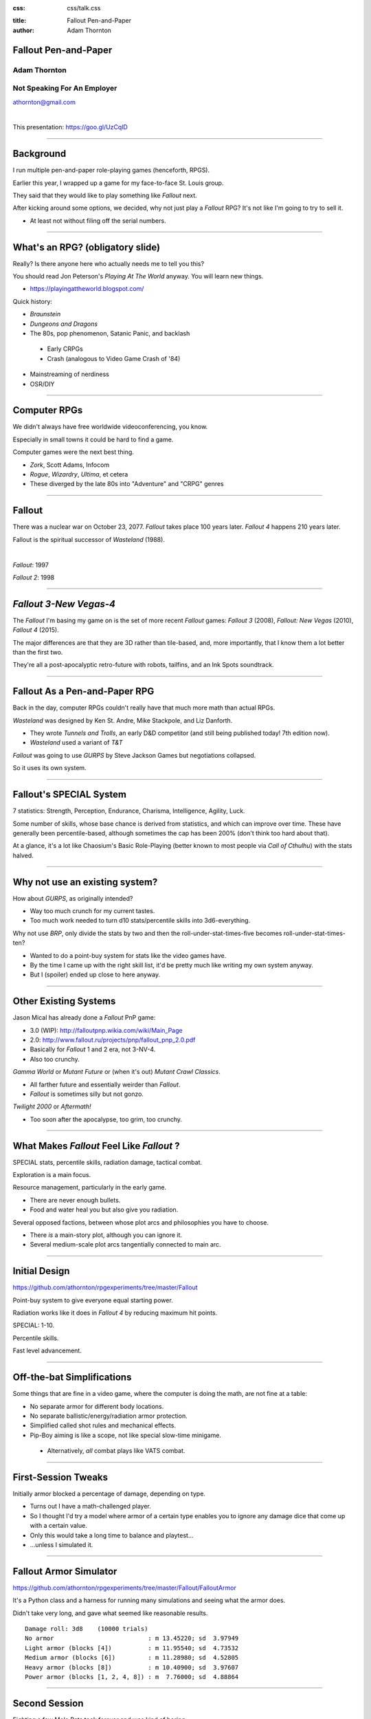 :css: css/talk.css

.. That's the light-background version.

.. Commenting out :css: css/talk_dark.css

..  Swap that in if you want the dark-background version

:title: Fallout Pen-and-Paper
:author: Adam Thornton

Fallout Pen-and-Paper
#####################

Adam Thornton
=============

Not Speaking For An Employer
============================

athornton@gmail.com

|

This presentation: https://goo.gl/UzCqlD

----

.. role:: raw-role(raw)
    :format: html

Background
##########

I run multiple pen-and-paper role-playing games (henceforth, RPGS).

Earlier this year, I wrapped up a game for my face-to-face St. Louis
group.

|fallout|

They said that they would like to play something like *Fallout* next.

After kicking around some options, we decided, why not just play a
*Fallout* RPG?  It's not like I'm going to try to sell it.

- At least not without filing off the serial numbers.

.. |fallout| image:: images/fallout.png

----

What's an RPG? (obligatory slide)
#################################

Really?  Is there anyone here who actually needs me to tell you this? |patw|

You should read Jon Peterson's *Playing At The World* anyway.
You will learn new things.

- https://playingattheworld.blogspot.com/

Quick history:

- *Braunstein*

- *Dungeons and Dragons* |phb|

- The 80s, pop phenomenon, Satanic Panic, and backlash

 - Early CRPGs

 - Crash (analogous to Video Game Crash of '84)

- Mainstreaming of nerdiness

- OSR/DIY

.. |phb| image:: images/phb.jpg

.. |patw| image:: images/patw.jpg

----

Computer RPGs
#############

We didn't always have free worldwide videoconferencing, you know. |ultima3|

Especially in small towns it could be hard to find a game.

Computer games were the next best thing.

- *Zork*, Scott Adams, Infocom

- *Rogue*, *Wizardry*, *Ultima*, et cetera

- These diverged by the late 80s into "Adventure" and "CRPG" genres

.. |ultima3| image:: images/ultima3.png

----

Fallout
#######

There was a nuclear war on October 23, 2077.  *Fallout* takes place 100
years later.  *Fallout 4* happens 210 years later.  |wasteland|


Fallout is the spiritual successor of *Wasteland* (1988).

|

*Fallout*: 1997  |fallout1| |fallout2|

*Fallout 2*: 1998


.. |wasteland| image:: images/wasteland.jpg

.. |fallout1| image:: images/fallout1.gif

.. |fallout2| image:: images/fallout2.jpg

----

*Fallout 3-New Vegas-4*
#######################

|fallout3| The *Fallout* I'm basing my game on is the set of more recent
*Fallout* games: *Fallout 3* (2008), *Fallout: New Vegas* (2010),
*Fallout 4* (2015). 

The major differences are that they are 3D rather than tile-based, and,
more importantly, that I know them a lot better than the first two.


|fallout_nv|

|fallout4|

They're all a post-apocalyptic retro-future with robots, tailfins, and
an Ink Spots soundtrack.

.. |fallout3| image:: images/fallout3.jpg

.. |fallout_nv| image:: images/fallout_nv.jpg

.. |fallout4| image:: images/fallout4.jpg

----

Fallout As a Pen-and-Paper RPG
##############################

Back in the day, computer RPGs couldn't really have that much more math
than actual RPGs.

*Wasteland* was designed by Ken St. Andre, Mike Stackpole, and Liz
Danforth. |t_n_t|

- They wrote *Tunnels and Trolls*, an early D&D competitor (and still
  being published today!  7th edition now). 

- *Wasteland* used a variant of *T&T*

*Fallout* was going to use *GURPS* by Steve Jackson Games but
negotiations collapsed.

So it uses its own system.

.. |t_n_t| image:: images/t_n_t.png

----

Fallout's SPECIAL System
########################

|pip-boy| 7 statistics: Strength, Perception, Endurance, Charisma, Intelligence,
Agility, Luck.

Some number of skills, whose base chance is derived from statistics, and
which can improve over time.  These have generally been
percentile-based, although sometimes the cap has been 200% (don't think
too hard about that).

At a glance, it's a lot like Chaosium's Basic Role-Playing (better
known to most people via *Call of Cthulhu*) with the stats halved.

.. |pip-boy|  image:: images/pip_boy.jpg

----

Why not use an existing system?
###############################

How about *GURPS*, as originally intended? |gurps|

- Way too much crunch for my current tastes.

- Too much work needed to turn d10 stats/percentile skills into
  3d6-everything.

Why not use *BRP*, only divide the stats by two and then the
roll-under-stat-times-five becomes roll-under-stat-times-ten? |brp|

- Wanted to do a point-buy system for stats like the video games have.

- By the time I came up with the right skill list, it'd be pretty much
  like writing my own system anyway.

- But I (spoiler) ended up close to here anyway.

.. |gurps| image:: images/gurps.jpg

.. |brp| image:: images/brp.jpg

----

Other Existing Systems
######################

Jason Mical has already done a *Fallout* PnP game:

- 3.0 (WIP): http://falloutpnp.wikia.com/wiki/Main_Page

- 2.0: http://www.fallout.ru/projects/pnp/fallout_pnp_2.0.pdf

- Basically for *Fallout* 1 and 2 era, not 3-NV-4.

- Also too crunchy.

|mutant_future| *Gamma World* or *Mutant Future* or (when it's out)
*Mutant Crawl Classics*.

- All farther future and essentially weirder than *Fallout*.

- *Fallout* is sometimes silly but not gonzo.

*Twilight 2000* or *Aftermath!*

- Too soon after the apocalypse, too grim, too crunchy.

.. |mutant_future| image:: images/mutant_future.jpg

----

What Makes *Fallout* Feel Like *Fallout* ?
##########################################

SPECIAL stats, percentile skills, radiation damage, tactical combat.

Exploration is a main focus. |nos|

Resource management, particularly in the early game.

- There are never enough bullets.

- Food and water heal you but also give you radiation.

Several opposed factions, between whose plot arcs and philosophies you
have to choose. 

- There *is* a main-story plot, although you can ignore it.

- Several medium-scale plot arcs tangentially connected to main arc.

.. |nos| image:: images/nos.jpg

----

Initial Design
##############

https://github.com/athornton/rpgexperiments/tree/master/Fallout

Point-buy system to give everyone equal starting power. |jim3|

Radiation works like it does in *Fallout 4* by reducing maximum hit
points.

SPECIAL: 1-10.

Percentile skills.

Fast level advancement.

.. |jim3| image:: images/jim3.png

----

Off-the-bat Simplifications
###########################

Some things that are fine in a video game, where the computer is doing
the math, are not fine at a table: |vats|

- No separate armor for different body locations.

- No separate ballistic/energy/radiation armor protection.

- Simplified called shot rules and mechanical effects.

- Pip-Boy aiming is like a scope, not like special slow-time minigame.

 - Alternatively, *all* combat plays like VATS combat.

.. |vats| image:: images/vats.jpg

----

First-Session Tweaks
####################

Initially armor blocked a percentage of damage, depending on
type. |power_armor| 

- Turns out I have a math-challenged player.

- So I thought I'd try a model where armor of a certain type enables you
  to ignore any damage dice that come up with a certain value.

- Only this would take a long time to balance and playtest...

- ...unless I simulated it.

.. |power_armor| image:: images/power_armor.png

----

Fallout Armor Simulator
#######################

https://github.com/athornton/rpgexperiments/tree/master/Fallout/FalloutArmor |dmg|

It's a Python class and a harness for running many simulations and
seeing what the armor does.

Didn't take very long, and gave what seemed like reasonable results.

::

     Damage roll: 3d8    (10000 trials)
     No armor                          : m 13.45220; sd  3.97949
     Light armor (blocks [4])          : m 11.95540; sd  4.73532
     Medium armor (blocks [6])         : m 11.28980; sd  4.52805
     Heavy armor (blocks [8])          : m 10.40900; sd  3.97607
     Power armor (blocks [1, 2, 4, 8]) : m  7.76000; sd  4.88864

.. |dmg| image:: images/dmg.png

----

Second Session
##############

Fighting a few Mole Rats took forever and was kind of boring. |mole_rat|

- Well, OK, melee combat should get the same bonus that point-blank
  missile combat does...

- And enemies should have to check morale...

- But it felt like those mole rats were damage sponges.  I should
  simulate some battles so I can get their skills, armor, damage, and
  hit points right, shouldn't I?

 - I mean, the armor was pretty easy, so why shouldn't this be?

.. |mole_rat| image:: images/mole_rat.png

----

Implementing a Battle Simulator
###############################

So, I need an Actor class.  It has hit points and armor... 

And SPECIAL stats...and skills...and weapons...which may have
ammo and ranges...and splash damage...and I need a class to roll dice
and calculate damage...which comes in (at least) physical, burn, poison, and
radiation variants...and the actor is at particular coordinates in a
space, which we will call an arena... 

|simulator|

.. |simulator| image:: images/simulator.png

.. |actor| image:: images/actor.png

----

A Roguelike
###########

And before I knew it, I'd implemented, basically, the core of a
roguelike. |rl|

Just to get two raiders fighting each other needed all of the above,
plus motion rules, plus morale, plus a turn sequencer, plus choosing
weapons, plus some kind of strategy algorithm.

Three raiders?  Now I need a faction system...

.. |rl| image:: images/nethack.png

----

A General Battle Simulator
##########################

Fortunately, once I had the core turn sequence worked out, and actors
and weapons up and running, it was pretty straightforward to create a
catalogue of world objects (armor, weapons, ammo, creatures, etc.) and
pit actors against one another.

::

    Sgt. Gutsy #1 turn phase act:
    Sgt. Gutsy #1 chose weapon laser rifle to attack Mirelurk Killclaw.
    Sgt. Gutsy #1: phase act; target is Mirelurk Killclaw; action is attack
    Sgt. Gutsy #1 attacked Mirelurk Killclaw with laser rifle.
    Sgt. Gutsy #1 [22] did 7 damage to Mirelurk Killclaw [-5]
    Attack (needed <= 56; rolled 47) hit: d10  -> 6
    Turn done for Sgt. Gutsy #1.
    Mirelurk Killclaw is dead; removing from arena Gutsies vs. Killclaw.
    Victors (22 turns):
    Sgt. Gutsy #1; HP: 22/70/70
    Armor: heavy armor (heavy): blocks 8

----

Multiple Trials
###############

And from *there* it wasn't all that hard to wrap a single battle in a
loop and then plot some statistics for the battles.

::

    Mutants (melee x 2, ranged x 2, overlord) vs. Deathclaw: results of 300 trials:
     Average battle length: 17.73 turns.
     Super Mutant Overlord survived 53.00%. If surviving, 70.99% HP left.
     Deathclaw survived 46.67%. If surviving, 20.69% HP left.
     Super Mutant (Ranged) #1 survived 17.00%. If surviving, 72.00% HP left.
     Super Mutant (Ranged) #2 survived 11.33%. If surviving, 76.35% HP left.
     Super Mutant (Melee) #1 survived 4.00%. If surviving, 78.00% HP left.

|battles|

.. |battles| image:: images/battles.png

----

The Simulator
#############

You can find the simulator at:
https://github.com/athornton/rpgexperiments/tree/master/Fallout/FalloutBattle/FalloutSimulator

The actual run-the-battle code is:
https://github.com/athornton/rpgexperiments/tree/master/Fallout/FalloutBattle

|queen|

I hope to add more stuff to the catalog, tweak some of the values for
things, and eventually implement things like splash damage on misses.

Please feel free to play with it.  Pull requests will be considered,
though I won't guarantee adoption.

.. |queen| image:: images/queen.jpg

----

And Finally...
##############

That gave me the data I needed to figure out how many hit points to give
enemies, what skills they should have on their attacks and what damage
those attacks should do, and so forth. 

So: I've created a simplistic roguelike-video-game event loop in order
to simulate a set of pen-and-paper RPG rules I wrote, in order to
emulate a video game, so that my players have more fun. |dogmeat|

*...and you can too!*

|

*Because war, war never changes.*

.. |dogmeat| image:: images/dogmeat.jpg

----

Questions?
##########

Not like I have answers.  But I'll do my best.

Adam Thornton

athornton@gmail.com
